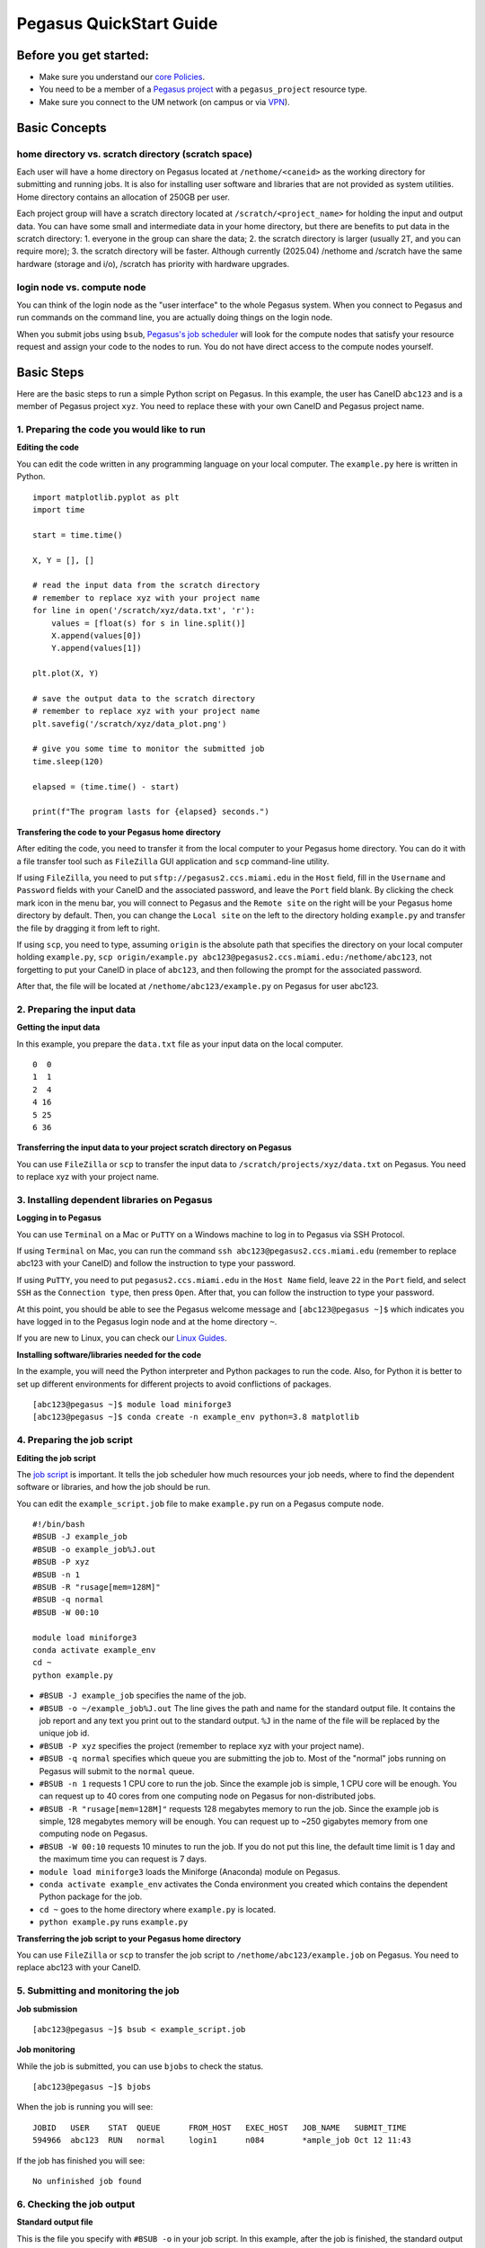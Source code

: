 Pegasus QuickStart Guide
=======================

Before you get started:
-----------------------

-  Make sure you understand our `core
   Policies <https://acs-docs.readthedocs.io/policies/policies.html>`__.
-  You need to be a member of a `Pegasus project <https://redcap.miami.edu/surveys/?s=F8MK9NMW9N>`__ with a ``pegasus_project`` resource type.
-  Make sure you connect to the UM network (on campus or via
   `VPN <https://www.it.miami.edu/a-z-listing/virtual-private-network/index.html>`__).

Basic Concepts
--------------

home directory vs. scratch directory (scratch space)
~~~~~~~~~~~~~~~~~~~~~~~~~~~~~~~~~~~~~~~~~~~~~~~~~~~~

Each user will have a home directory on Pegasus located at
``/nethome/<caneid>`` as the working directory for submitting and running
jobs. It is also for installing user software and libraries that are not
provided as system utilities. Home directory contains an allocation of 250GB per user. 

Each project group will have a scratch directory located at
``/scratch/<project_name>`` for holding the input and output data. You
can have some small and intermediate data in your home directory, but
there are benefits to put data in the scratch directory: 1. everyone in
the group can share the data; 2. the scratch directory is larger
(usually 2T, and you can require more); 3. the scratch directory will be
faster. Although currently (2025.04) /nethome and /scratch have the same
hardware (storage and i/o), /scratch has priority with hardware
upgrades.

login node vs. compute node
~~~~~~~~~~~~~~~~~~~~~~~~~~~

You can think of the login node as the "user interface" to the whole
Pegasus system. When you connect to Pegasus and run commands on the
command line, you are actually doing things on the login node.

When you submit jobs using ``bsub``, `Pegasus's job
scheduler <https://acs-docs.readthedocs.io/pegasus/jobs/1-lsf.html>`__
will look for the compute nodes that satisfy your resource request and
assign your code to the nodes to run. You do not have direct access to
the compute nodes yourself.

Basic Steps
-----------

Here are the basic steps to run a simple Python script on Pegasus. In
this example, the user has CaneID ``abc123`` and is a member of Pegasus
project ``xyz``. You need to replace these with your own CaneID and
Pegasus project name.

1. Preparing the code you would like to run
~~~~~~~~~~~~~~~~~~~~~~~~~~~~~~~~~~~~~~~~~~~

**Editing the code**

You can edit the code written in any programming language on your local
computer. The ``example.py`` here is written in Python.

::

    import matplotlib.pyplot as plt
    import time

    start = time.time()

    X, Y = [], []

    # read the input data from the scratch directory
    # remember to replace xyz with your project name
    for line in open('/scratch/xyz/data.txt', 'r'): 
        values = [float(s) for s in line.split()]
        X.append(values[0])
        Y.append(values[1])

    plt.plot(X, Y)

    # save the output data to the scratch directory
    # remember to replace xyz with your project name
    plt.savefig('/scratch/xyz/data_plot.png') 

    # give you some time to monitor the submitted job
    time.sleep(120) 

    elapsed = (time.time() - start)

    print(f"The program lasts for {elapsed} seconds.")

**Transfering the code to your Pegasus home directory**


After editing the code, you need to transfer it from the local computer
to your Pegasus home directory. You can do it with a file transfer tool
such as ``FileZilla`` GUI application and ``scp`` command-line utility.

If using ``FileZilla``, you need to put ``sftp://pegasus2.ccs.miami.edu``
in the ``Host`` field, fill in the ``Username`` and ``Password`` fields
with your CaneID and the associated password, and leave the ``Port``
field blank. By clicking the check mark icon in the menu bar, you will
connect to Pegasus and the ``Remote site`` on the right will be your
Pegasus home directory by default. Then, you can change the
``Local site`` on the left to the directory holding ``example.py`` and
transfer the file by dragging it from left to right.

If using ``scp``, you need to type, assuming ``origin`` is the absolute 
path that specifies the directory on your local computer holding 
``example.py``,  ``scp origin/example.py 
abc123@pegasus2.ccs.miami.edu:/nethome/abc123``, not forgetting to put 
your CaneID in place of ``abc123``, and then following the prompt for 
the associated password. 

After that, the file will be located at ``/nethome/abc123/example.py`` on
Pegasus for user abc123.

2. Preparing the input data
~~~~~~~~~~~~~~~~~~~~~~~~~~~

**Getting the input data**

In this example, you prepare the ``data.txt`` file as your input data on
the local computer.

::

    0  0
    1  1
    2  4
    4 16
    5 25
    6 36

**Transferring the input data to your project scratch directory on Pegasus**

You can use ``FileZilla`` or ``scp`` to transfer the input data to
``/scratch/projects/xyz/data.txt`` on Pegasus. You need to replace xyz with your
project name.

3. Installing dependent libraries on Pegasus
~~~~~~~~~~~~~~~~~~~~~~~~~~~~~~~~~~~~~~~~~~~

**Logging in to Pegasus**

You can use ``Terminal`` on a Mac or ``PuTTY`` on a Windows
machine to log in to Pegasus via SSH Protocol.

If using ``Terminal`` on Mac, you can run the command
``ssh abc123@pegasus2.ccs.miami.edu`` (remember to replace abc123 with
your CaneID) and follow the instruction to type your password.

If using ``PuTTY``, you need to put ``pegasus2.ccs.miami.edu`` in the
``Host Name`` field, leave ``22`` in the ``Port`` field, and select
``SSH`` as the ``Connection type``, then press ``Open``. After that, you
can follow the instruction to type your password.

At this point, you should be able to see the Pegasus welcome message and
``[abc123@pegasus ~]$`` which indicates you have logged in to the Pegasus
login node and at the home directory ``~``.

If you are new to Linux, you can check our `Linux
Guides <https://acs-docs.readthedocs.io/linux/README.html>`__.

**Installing software/libraries needed for the code**

In the example, you will need the Python interpreter and Python packages
to run the code. Also, for Python it is better to set up different
environments for different projects to avoid conflictions of packages.

::

    [abc123@pegasus ~]$ module load miniforge3
    [abc123@pegasus ~]$ conda create -n example_env python=3.8 matplotlib

4. Preparing the job script
~~~~~~~~~~~~~~~~~~~~~~~~~~~

**Editing the job script**

The `job
script <https://acs-docs.readthedocs.io/pegasus/3-jobs/4-scripts.html>`__
is important. It tells the job scheduler how much resources your job
needs, where to find the dependent software or libraries, and how the
job should be run.

You can edit the ``example_script.job`` file to make ``example.py`` run
on a Pegasus compute node.

::

    #!/bin/bash
    #BSUB -J example_job
    #BSUB -o example_job%J.out
    #BSUB -P xyz
    #BSUB -n 1
    #BSUB -R "rusage[mem=128M]"
    #BSUB -q normal
    #BSUB -W 00:10

    module load miniforge3
    conda activate example_env
    cd ~
    python example.py

-  ``#BSUB -J example_job`` specifies the name of the job.
-  ``#BSUB -o ~/example_job%J.out`` The line gives the path and name for
   the standard output file. It contains the job report and any text you
   print out to the standard output. ``%J`` in the name of the file will
   be replaced by the unique job id.
-  ``#BSUB -P xyz`` specifies the project (remember to replace xyz with
   your project name).
-  ``#BSUB -q normal`` specifies which queue you are submitting the job
   to. Most of the "normal" jobs running on Pegasus will submit to the
   ``normal`` queue.
-  ``#BSUB -n 1`` requests 1 CPU core to run the job. Since the example
   job is simple, 1 CPU core will be enough. You can request up to 40
   cores from one computing node on Pegasus for non-distributed jobs.
-  ``#BSUB -R "rusage[mem=128M]"`` requests 128 megabytes memory to run
   the job. Since the example job is simple, 128 megabytes memory will
   be enough. You can request up to ~250 gigabytes memory from one
   computing node on Pegasus.
-  ``#BSUB -W 00:10`` requests 10 minutes to run the job. If you do not
   put this line, the default time limit is 1 day and the maximum time
   you can request is 7 days.
-  ``module load miniforge3`` loads the Miniforge (Anaconda) module on Pegasus.
-  ``conda activate example_env`` activates the Conda environment you
   created which contains the dependent Python package for the job.
-  ``cd ~`` goes to the home directory where ``example.py`` is located.
-  ``python example.py`` runs ``example.py``

**Transferring the job script to your Pegasus home directory**

You can use ``FileZilla`` or ``scp`` to transfer the job script to
``/nethome/abc123/example.job`` on Pegasus. You need to replace abc123 with
your CaneID.

5. Submitting and monitoring the job
~~~~~~~~~~~~~~~~~~~~~~~~~~~~~~~~~~~~

**Job submission**

::

    [abc123@pegasus ~]$ bsub < example_script.job

**Job monitoring**

While the job is submitted, you can use ``bjobs`` to check the status.

::

    [abc123@pegasus ~]$ bjobs

When the job is running you will see:

::

    JOBID   USER    STAT  QUEUE      FROM_HOST   EXEC_HOST   JOB_NAME   SUBMIT_TIME
    594966  abc123  RUN   normal     login1      n084        *ample_job Oct 12 11:43

If the job has finished you will see:

::

    No unfinished job found

.. COMMENTING OUT BACCT SECTION 
   User Usage: bacct
   ~~~~~~~~~~~~~~~~~

   The bacct command displays accounting statistics about finished jobs.  All times are in seconds.

   To get summary statistics about jobs that were dispatched/completed/submitted between 2020/10/01/00:00 and 2020/11/01/00:00, for user abc123 you can use:

   ::

     bacct -D 2020/10/01/00:00,2020/11/01/00:00 -u abc123
     bacct -C 2020/10/01/00:00,2020/11/01/00:00 -u abc123
     bacct -S 2020/10/01/00:00,2020/11/01/00:00 -u abc123


   Statistics about jobs submitted to a project project123:

   ::

     bacct -P project123

   Statistics about JOBID 123456:

   ::

    [abc123@pegasus ~]$ bacct -l 123456

   Example of dispatched jobs between 2020/10/01/00:00 and 2020/11/01/00:00, for user abc123:

   ::

    [abc123@pegasus ~]$ bacct -D 2020/10/01/00:00,2020/11/01/00:00 -u abc123

    Accounting information about jobs that are: 
     - submitted by users abc123, 
     - accounted on all projects.
     - completed normally or exited
     - dispatched between  Thu Oct  1 00:00:00 2020
                     ,and   Sun Nov  1 00:00:00 2020
     - executed on all hosts.
     - submitted to all queues.
     - accounted on all service classes.
    ------------------------------------------------------------------------------

    SUMMARY:      ( time unit: second ) 
     Total number of done jobs:       8      Total number of exited jobs:     2
     Total CPU time consumed:       7.8      Average CPU time consumed:     0.8
     Maximum CPU time of a job:     1.9      Minimum CPU time of a job:     0.0
     Total wait time in queues:     8.0
     Average wait time in queue:    0.8
     Maximum wait time in queue:    2.0      Minimum wait time in queue:    0.0
     Average turnaround time:       500 (seconds/job)
     Maximum turnaround time:      2513      Minimum turnaround time:         7
     Average hog factor of a job:  0.03 ( cpu time / turnaround time )
     Maximum hog factor of a job:  0.09      Minimum hog factor of a job:  0.00
     Average expansion factor of a job:  13.81 ( turnaround time / run time )
     Maximum expansion factor of a job:  114.00
     Minimum expansion factor of a job:  1.00
     Total Run time consumed:      4873      Average Run time consumed:     487
     Maximum Run time of a job:    2513      Minimum Run time of a job:       0
     Total throughput:             0.03 (jobs/hour)  during  384.74 hours
     Beginning time:       Oct 14 12:23      Ending time:          Oct 30 13:08

   Example of "long form" output of dispatched jobs between 2020/10/01/00:00 and 2020/11/01/00:00, for project123:  

   ::

     $ bacct -l -D 2020/10/01/00:00,2020/11/01/00:00 -P project123


     Accounting information about jobs that are: 
       - submitted by users abc123, 
       - accounted on projects project123, 
       - completed normally or exited
       - dispatched between  Thu Oct  1 00:00:00 2020
                       ,and   Sun Nov  1 00:00:00 2020
       - executed on all hosts.
       - submitted to all queues.
       - accounted on all service classes.
     ------------------------------------------------------------------------------

     Job <1234568>, Job Name <email-test>, User <abc123>, Project <project123>, Mail
                         <abc123@miami.edu>, Status <DONE>, Queue <normal>, Command
                         <#!/bin/bash;#BSUB -J email-test;#BSUB -P acprojects ;#BS
                         UB -o %J.out;#BSUB -e %J.err;#BSUB -W 1:00;#BSUB -q normal
                         ;#BSUB -n 1;#BSUB -R "rusage[mem=128M]";#BSUB -B;#BSUB -N;
                         #BSUB -u pedro@miami.edu;#;# cd /path/to/scratch/directory
                         ;date;sleep 100;date>, Share group charged </abc123>
     Wed Oct 14 20:33:28: Submitted from host <login1>, CWD <$HOME>, Output File <%J
                        .out>, Error File <%J.err>;
     Wed Oct 14 20:33:28: Dispatched 1 Task(s) on Host(s) <t077>, Allocated 1 Slot(s
                          ) on Host(s) <t077>, Effective RES_REQ <select[((type == L
                        INUXPPC64LE ) && (type == any))] order[r15s:pg] rusage[mem
                        =128.00] >;
     Wed Oct 14 20:35:09: Completed <done>.

     Accounting information about this job:
           Share group charged </abc123>
           CPU_T     WAIT     TURNAROUND   STATUS     HOG_FACTOR    MEM    SWAP
            0.10        0            101     done         0.0010     7M      0M
     ------------------------------------------------------------------------------

     Job <1234569>, Job Name <email-test>, User <abc123>, Project <project123>, Mail
     ...

     ------------------------------------------------------------------------------
     SUMMARY:      ( time unit: second ) 
     Total number of done jobs:       8      Total number of exited jobs:     0
     Total CPU time consumed:       1.0      Average CPU time consumed:     0.1
     Maximum CPU time of a job:     0.5      Minimum CPU time of a job:     0.0
     Total wait time in queues:     2.0
     Average wait time in queue:    0.2
     Maximum wait time in queue:    1.0      Minimum wait time in queue:    0.0
     Average turnaround time:       168 (seconds/job)
     Maximum turnaround time:      1002      Minimum turnaround time:        10
     Average hog factor of a job:  0.00 ( cpu time / turnaround time )
     Maximum hog factor of a job:  0.00      Minimum hog factor of a job:  0.00
     Average expansion factor of a job:  1.01 ( turnaround time / run time )
     Maximum expansion factor of a job:  1.10
     Minimum expansion factor of a job:  1.00
     Total Run time consumed:      1347      Average Run time consumed:     168
     Maximum Run time of a job:    1002      Minimum Run time of a job:      10
     Total throughput:             0.02 (jobs/hour)  during  349.72 hours
     Beginning time:       Oct 14 20:35      Ending time:          Oct 29 10:18

   If you do not provide the "-u CaneID" argument, command defaults to the user running the command.  The long form output "-l" displays detailed information for each job in a multiline format, followed by a summary.

6. Checking the job output
~~~~~~~~~~~~~~~~~~~~~~~~~~

**Standard output file**

This is the file you specify with ``#BSUB -o`` in your job script. In
this example, after the job is finished, the standard output file
``example_job594966.out`` will be placed in the directory you submit the
job, you can locate it to a different directory by giving the path.
``594966`` is the job id which is unique for each submitted job.

At the end of this file, you can see the report which gives the CPU
time, memory usage, run time, etc., for the job. It could guide you to
estimate the resources to request for the future jobs. Also, you can see
the text you ask to ``print`` (to the stardard output) in
``example.py``.

::

    ------------------------------------------------------------

    Successfully completed.

    Resource usage summary:

        CPU time :                                   8.89 sec.
        Max Memory :                                 51 MB
        Average Memory :                             48.50 MB
        Total Requested Memory :                     128.00 MB
        Delta Memory :                               77.00 MB
        Max Swap :                                   -
        Max Processes :                              4
        Max Threads :                                5
        Run time :                                   123 sec.
        Turnaround time :                            0 sec.

    The output (if any) follows:

    The program lasts for 120.23024702072144 seconds.

**Output data**

After the job is done, you will find the output data which is the png
file saved in the scratch space. In this example, it is
``/scratch/projects/xyz/data_plot.png``.

**Transferring output file to local computer**

You can view the output plot using any image viewer software on your
local computer. To transfer the output file from Pegasus to your local 
computer, you can use ``FileZilla`` to drag the file from right to
left, which transfers it, or you can use ``scp`` by typing, in the terminal
on your local computer (assuming your CaneID is ``abc123``, and ``destination`` is 
the absolute path that specifies the directory on the local computer to 
which you intend to move the file),
``scp abc123@pegasus2.ccs.miami.edu:/scratch/projects/xyz/data_plot.png destination`` 
and following the prompt to provide a password.

7. Chao
~~~~~~~

**Logging out from Pegasus on the command-line interface**

::

    [abc123@pegasus ~]$ exit

**Disconnecting from Pegasus on ``FileZilla``**

On FileZilla, you can click on the ``x`` icon in the menu bar to
disconnect from Pegasus.

